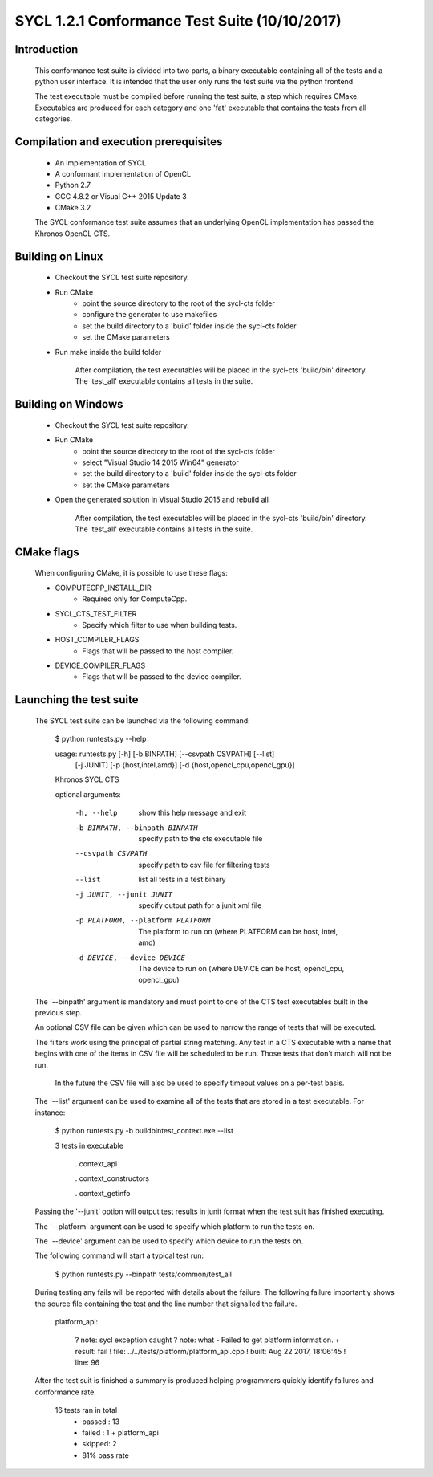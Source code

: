 ==============================================
SYCL 1.2.1 Conformance Test Suite (10/10/2017)
==============================================

Introduction
------------

    This conformance test suite is divided into two parts, a binary
    executable containing all of the tests and a python user interface.
    It is intended that the user only runs the test suite via the python
    frontend.

    The test executable must be compiled before running the test suite, a
    step which requires CMake.  Executables are produced for each category
    and one 'fat' executable that contains the tests from all categories.


Compilation and execution prerequisites
---------------------------------------

    - An implementation of SYCL
    - A conformant implementation of OpenCL
    - Python 2.7
    - GCC 4.8.2 or Visual C++ 2015 Update 3
    - CMake 3.2

    The SYCL conformance test suite assumes that an underlying OpenCL
    implementation has passed the Khronos OpenCL CTS.


Building on Linux
-----------------

    - Checkout the SYCL test suite repository.

    - Run CMake
        - point the source directory to the root of the sycl-cts folder
        - configure the generator to use makefiles
        - set the build directory to a 'build' folder inside the sycl-cts folder
        - set the CMake parameters

    - Run make inside the build folder

        After compilation, the test executables will be placed in the
        sycl-cts 'build/bin' directory.  The 'test_all' executable
        contains all tests in the suite.


Building on Windows
-------------------

    - Checkout the SYCL test suite repository.

    - Run CMake
		- point the source directory to the root of the sycl-cts folder
		- select "Visual Studio 14 2015 Win64" generator
		- set the build directory to a 'build' folder inside the sycl-cts folder
		- set the CMake parameters

    - Open the generated solution in Visual Studio 2015 and rebuild all

        After compilation, the test executables will be placed in the
        sycl-cts 'build/bin' directory.  The 'test_all' executable
        contains all tests in the suite.

CMake flags
-----------

    When configuring CMake, it is possible to use these flags:

    - COMPUTECPP_INSTALL_DIR
        - Required only for ComputeCpp.
    - SYCL_CTS_TEST_FILTER
        - Specify which filter to use when building tests.
    - HOST_COMPILER_FLAGS
        - Flags that will be passed to the host compiler.
    - DEVICE_COMPILER_FLAGS
        - Flags that will be passed to the device compiler.


Launching the test suite
------------------------

    The SYCL test suite can be launched via the following command:

        $ python runtests.py --help
        
        usage: runtests.py [-h] [-b BINPATH] [--csvpath CSVPATH] [--list]
                           [-j JUNIT] [-p {host,intel,amd}]
                           [-d {host,opencl_cpu,opencl_gpu}]

        Khronos SYCL CTS

        optional arguments:

          -h, --help            show this help message and exit
          -b BINPATH, --binpath BINPATH
                                specify path to the cts executable file
          --csvpath CSVPATH     specify path to csv file for filtering tests
          --list                list all tests in a test binary
          -j JUNIT, --junit JUNIT
                                specify output path for a junit xml file
          -p PLATFORM, --platform PLATFORM
                                The platform to run on (where PLATFORM can be
                                host, intel, amd)
          -d DEVICE, --device DEVICE
                                The device to run on (where DEVICE can be host,
                                opencl_cpu, opencl_gpu)
 
    The '--binpath' argument is mandatory and must point to one of the CTS
    test executables built in the previous step.

    An optional CSV file can be given which can be used to narrow the range
    of tests that will be executed.

    The filters work using the principal of partial string matching.  Any
    test in a CTS executable with a name that begins with one of the items
    in CSV file will be scheduled to be run.  Those tests that don't match
    will not be run.

	In the future the CSV file will also be used to specify timeout values
	on a per-test basis.

    The '--list' argument can be used to examine all of the tests that are
    stored in a test executable.  For instance:
    
        $ python runtests.py -b build\bin\test_context.exe --list

        3 tests in executable

          . context_api

          . context_constructors

          . context_getinfo
    
    Passing the '--junit' option will output test results in junit format
    when the test suit has finished executing.

    The '--platform' argument can be used to specify which platform to run the
    tests on.

    The '--device' argument can be used to specify which device to run the
    tests on.
    
    The following command will start a typical test run:

        $ python runtests.py --binpath tests/common/test_all

    During testing any fails will be reported with details about the failure.
    The following failure importantly shows the source file containing the
    test and the line number that signalled the failure.

        platform_api:

         ?   note: sycl exception caught
         ?   note: what - Failed to get platform information.
         + result: fail
         !   file: ../../tests/platform/platform_api.cpp
         !  built: Aug 22 2017, 18:06:45
         !   line: 96

    After the test suit is finished a summary is produced helping programmers
    quickly identify failures and conformance rate.

        16 tests ran in total
         - passed : 13
         - failed : 1
           + platform_api
         - skipped: 2
         - 81% pass rate
